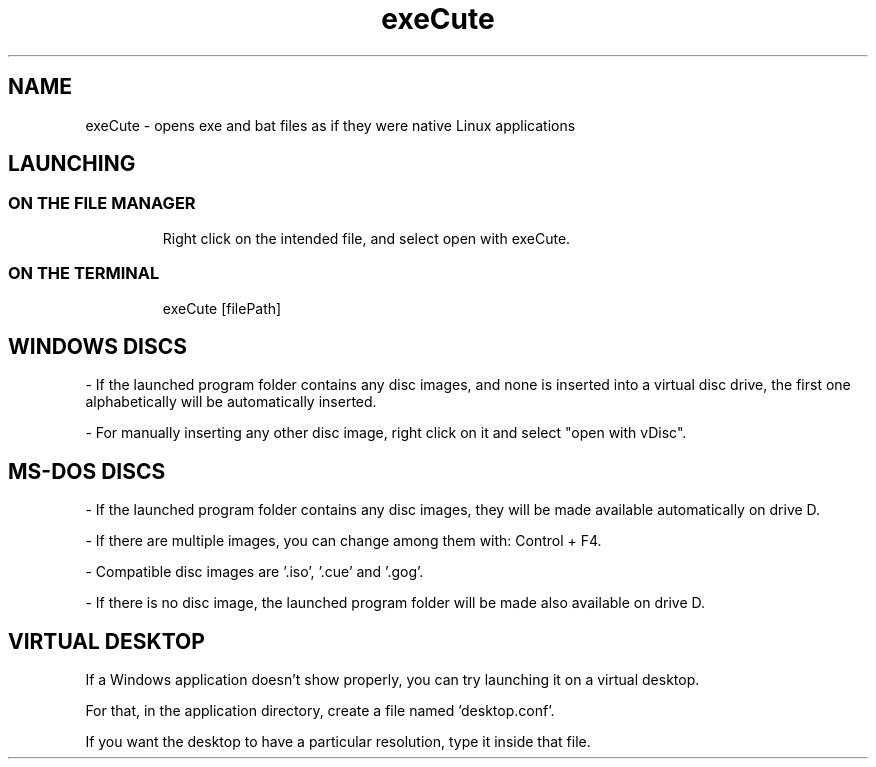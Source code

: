 .TH exeCute "1"

.SH NAME
exeCute - opens exe and bat files as if they were native Linux applications


.SH LAUNCHING

.TP
.SS ON THE FILE MANAGER
Right click on the intended file, and select open with exeCute.

.TP
.SS ON THE TERMINAL
exeCute [filePath]


.SH WINDOWS DISCS

- If the launched program folder contains any disc images, and none is inserted into a virtual disc drive, the first one alphabetically will be automatically inserted.

- For manually inserting any other disc image, right click on it and select "open with vDisc".


.SH MS-DOS DISCS

- If the launched program folder contains any disc images, they will be made available automatically on drive D.

- If there are multiple images, you can change among them with: Control + F4.

- Compatible disc images are '.iso', '.cue' and '.gog'.

- If there is no disc image, the launched program folder will be made also available on drive D.


.SH VIRTUAL DESKTOP

If a Windows application doesn't show properly, you can try launching it on a virtual desktop.

For that, in the application directory, create a file named 'desktop.conf'.

If you want the desktop to have a particular resolution, type it inside that file.
